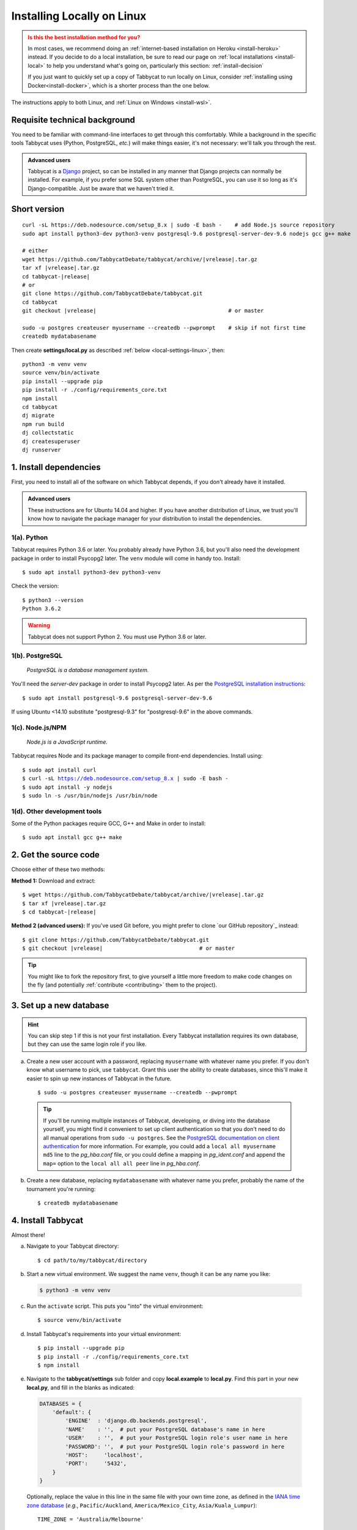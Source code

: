.. _install-linux:

===========================
Installing Locally on Linux
===========================

.. admonition:: Is this the best installation method for you?
  :class: attention

  In most cases, we recommend doing an :ref:`internet-based installation on Heroku <install-heroku>` instead. If you decide to do a local installation, be sure to read our page on :ref:`local installations <install-local>` to help you understand what's going on, particularly this section: :ref:`install-decision`

  If you just want to quickly set up a copy of Tabbycat to run locally on Linux, consider :ref:`installing using Docker<install-docker>`, which is a shorter process than the one below.

The instructions apply to both Linux, and :ref:`Linux on Windows <install-wsl>`.

Requisite technical background
==============================

You need to be familiar with command-line interfaces to get through this comfortably. While a background in the specific tools Tabbycat uses (Python, PostgreSQL, *etc.*) will make things easier, it's not necessary: we'll talk you through the rest.

.. admonition:: Advanced users
  :class: tip

  Tabbycat is a `Django <https://www.djangoproject.com/>`_ project, so can be installed in any manner that Django projects can normally be installed. For example, if you prefer some SQL system other than PostgreSQL, you can use it so long as it's Django-compatible. Just be aware that we haven't tried it.

Short version
=============
.. parsed-literal::

  curl -sL https\:\/\/deb.nodesource.com/setup_8.x | sudo -E bash -    # add Node.js source repository
  sudo apt install python3-dev python3-venv postgresql-9.6 postgresql-server-dev-9.6 nodejs gcc g++ make

  # either
  wget https\:\/\/github.com/TabbycatDebate/tabbycat/archive/|vrelease|.tar.gz
  tar xf |vrelease|.tar.gz
  cd tabbycat-|release|
  # or
  git clone https\:\/\/github.com/TabbycatDebate/tabbycat.git
  cd tabbycat
  git checkout |vrelease|                                         # or master

  sudo -u postgres createuser myusername --createdb --pwprompt    # skip if not first time
  createdb mydatabasename

Then create **settings/local.py** as described :ref:`below <local-settings-linux>`, then::

  python3 -m venv venv
  source venv/bin/activate
  pip install --upgrade pip
  pip install -r ./config/requirements_core.txt
  npm install
  cd tabbycat
  dj migrate
  npm run build
  dj collectstatic
  dj createsuperuser
  dj runserver

1. Install dependencies
=======================
First, you need to install all of the software on which Tabbycat depends, if you don't already have it installed.

.. admonition:: Advanced users
  :class: tip

  These instructions are for Ubuntu 14.04 and higher. If you have another distribution of Linux, we trust you'll know how to navigate the package manager for your distribution to install the dependencies.

.. _install-linux-python:

1(a). Python
------------
Tabbycat requires Python 3.6 or later.  You probably already have Python 3.6, but you'll also need the development package in order to install Psycopg2 later.  The ``venv`` module will come in handy too.  Install::

    $ sudo apt install python3-dev python3-venv

Check the version::

    $ python3 --version
    Python 3.6.2

.. warning:: Tabbycat does not support Python 2. You must use Python 3.6 or later.

1(b). PostgreSQL
----------------
  *PostgreSQL is a database management system.*

You'll need the *server-dev* package in order to install Psycopg2 later. As per the `PostgreSQL installation instructions <http://www.postgresql.org/download/linux/ubuntu/>`_::

    $ sudo apt install postgresql-9.6 postgresql-server-dev-9.6

If using Ubuntu <14.10 substitute "postgresql-9.3" for "postgresql-9.6" in the above commands.

.. _install-linux-nodejs:

1(c). Node.js/NPM
-----------------
  *Node.js is a JavaScript runtime.*

Tabbycat requires Node and its package manager to compile front-end dependencies. Install using:

.. parsed-literal::

  $ sudo apt install curl
  $ curl -sL https://deb.nodesource.com/setup_8.x | sudo -E bash -
  $ sudo apt install -y nodejs
  $ sudo ln -s /usr/bin/nodejs /usr/bin/node

1(d). Other development tools
-----------------------------
Some of the Python packages require GCC, G++ and Make in order to install::

    $ sudo apt install gcc g++ make

.. _install-linux-source-code:

2. Get the source code
======================

Choose either of these two methods:

**Method 1:** Download and extract:

.. parsed-literal::

    $ wget https\:\/\/github.com/TabbycatDebate/tabbycat/archive/|vrelease|.tar.gz
    $ tar xf |vrelease|.tar.gz
    $ cd tabbycat-|release|

**Method 2 (advanced users):** If you've used Git before, you might prefer to clone `our GitHub repository`_ instead:

.. parsed-literal::

    $ git clone https\:\/\/github.com/TabbycatDebate/tabbycat.git
    $ git checkout |vrelease|                              # or master

.. tip:: You might like to fork the repository first, to give yourself a little more freedom to make code changes on the fly (and potentially :ref:`contribute <contributing>` them to the project).

3. Set up a new database
========================

.. hint:: You can skip step 1 if this is not your first installation. Every Tabbycat installation requires its own database, but they can use the same login role if you like.

a. Create a new user account with a password, replacing ``myusername`` with whatever name you prefer. If you don't know what username to pick, use ``tabbycat``. Grant this user the ability to create databases, since this'll make it easier to spin up new instances of Tabbycat in the future.

  ::

    $ sudo -u postgres createuser myusername --createdb --pwprompt

  .. tip:: If you'll be running multiple instances of Tabbycat, developing, or diving into the database yourself, you might find it convenient to set up client authentication so that you don't need to do all manual operations from ``sudo -u postgres``. See the `PostgreSQL documentation on client authentication <http://www.postgresql.org/docs/9.6/static/client-authentication.html>`_ for more information. For example, you could add a ``local all myusername md5`` line to the *pg_hba.conf* file, or you could define a mapping in *pg_ident.conf* and append the ``map=`` option to the ``local all all peer`` line in *pg_hba.conf*.

b. Create a new database, replacing ``mydatabasename`` with whatever name you prefer, probably the name of the tournament you're running::

    $ createdb mydatabasename


.. _install-linux-tabbycat:

4. Install Tabbycat
===================
Almost there!

a. Navigate to your Tabbycat directory::

    $ cd path/to/my/tabbycat/directory

.. _local-settings-linux:

b. Start a new virtual environment. We suggest the name ``venv``, though it can be any name you like:

  .. code:: bash

    $ python3 -m venv venv

c. Run the ``activate`` script. This puts you "into" the virtual environment::

    $ source venv/bin/activate

d. Install Tabbycat's requirements into your virtual environment::

    $ pip install --upgrade pip
    $ pip install -r ./config/requirements_core.txt
    $ npm install

e. Navigate to the **tabbycat/settings** sub folder and copy **local.example** to **local.py**. Find this part in your new **local.py**, and fill in the blanks as indicated:

  .. code:: python

     DATABASES = {
         'default': {
             'ENGINE'  : 'django.db.backends.postgresql',
             'NAME'    : '',  # put your PostgreSQL database's name in here
             'USER'    : '',  # put your PostgreSQL login role's user name in here
             'PASSWORD': '',  # put your PostgreSQL login role's password in here
             'HOST':     'localhost',
             'PORT':     '5432',
         }
     }

  Optionally, replace the value in this line in the same file with your own time zone, as defined in the `IANA time zone database <https://en.wikipedia.org/wiki/List_of_tz_database_time_zones#List>`_ (*e.g.*, ``Pacific/Auckland``, ``America/Mexico_City``, ``Asia/Kuala_Lumpur``)::

    TIME_ZONE = 'Australia/Melbourne'

f. Navigate to the **tabbycat** sub-directory, initialize the database, compile the assets, and create a user account for yourself::

    $ cd tabbycat
    $ dj migrate
    $ npm run build
    $ dj collectstatic
    $ dj createsuperuser

g. Start Tabbycat!

  ::

    $ dj runserver

  It should show something like this::

    serving on http://127.0.0.1:8000

h. Open your browser and go to the URL printed above. (In the above example, it's http://127.0.0.1:8000.) It should look something like the screenshot below. If it does, great! You've successfully installed Tabbycat.

  .. image:: images/tabbycat-bare-linux.png
      :alt: Bare Tabbycat installation

Naturally, your database is currently empty, so proceed to :ref:`importing initial data <importing-initial-data>`.

Starting up an existing Tabbycat instance
=========================================
To start your Tabbycat instance up again next time you use your computer::

    $ cd path/to/my/tabbycat/directory
    $ source venv/bin/activate
    $ dj runserver
